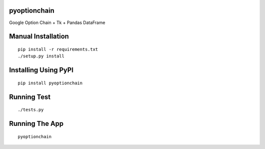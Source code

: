 pyoptionchain
=============

Google Option Chain + Tk + Pandas DataFrame

Manual Installation
===================
::

	pip install -r requirements.txt
	./setup.py install

Installing Using PyPI
=====================
::

	pip install pyoptionchain

Running Test
============
::

	./tests.py

Running The App
===============
::

	pyoptionchain